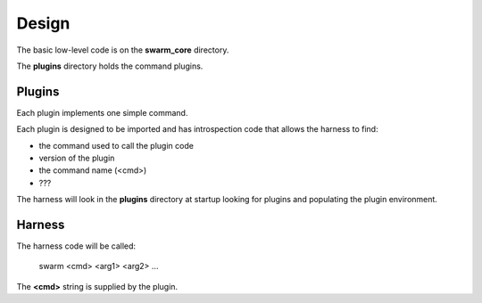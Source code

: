 Design
======

The basic low-level code is on the **swarm_core** directory.

The **plugins** directory holds the command plugins.

Plugins
-------

Each plugin implements one simple command.

Each plugin is designed to be imported and has introspection code that
allows the harness to find:

* the command used to call the plugin code
* version of the plugin
* the command name (<cmd>)
* ???

The harness will look in the **plugins** directory at startup looking for
plugins and populating the plugin environment.

Harness
-------

The harness code will be called:

    swarm <cmd> <arg1> <arg2> ...

The **<cmd>** string is supplied by the plugin.
